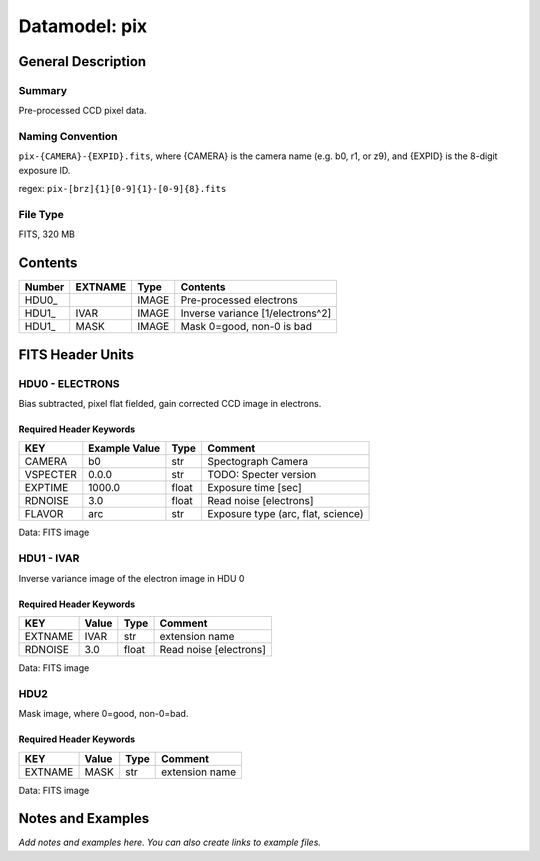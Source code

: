 ==============
Datamodel: pix
==============

General Description
===================

Summary
-------

Pre-processed CCD pixel data.

Naming Convention
-----------------

``pix-{CAMERA}-{EXPID}.fits``, where {CAMERA} is the camera name
(e.g. b0, r1, or z9), and {EXPID} is the 8-digit exposure ID.

regex: ``pix-[brz]{1}[0-9]{1}-[0-9]{8}.fits``

File Type
---------

FITS, 320 MB

Contents
========

====== ======= ===== ===================
Number EXTNAME Type  Contents           
====== ======= ===== ===================
HDU0_          IMAGE Pre-processed electrons
HDU1_  IVAR    IMAGE Inverse variance [1/electrons^2]
HDU1_  MASK    IMAGE Mask 0=good, non-0 is bad
====== ======= ===== ===================


FITS Header Units
=================

HDU0 - ELECTRONS
----------------

Bias subtracted, pixel flat fielded, gain corrected CCD image in electrons.

Required Header Keywords
~~~~~~~~~~~~~~~~~~~~~~~~

======== ============= ===== ==================================
KEY      Example Value Type  Comment                           
======== ============= ===== ==================================
CAMERA   b0            str   Spectograph Camera                
VSPECTER 0.0.0         str   TODO: Specter version             
EXPTIME  1000.0        float Exposure time [sec]               
RDNOISE  3.0           float Read noise [electrons]            
FLAVOR   arc           str   Exposure type (arc, flat, science)
======== ============= ===== ==================================

Data: FITS image

HDU1 - IVAR
-----------

Inverse variance image of the electron image in HDU 0

Required Header Keywords
~~~~~~~~~~~~~~~~~~~~~~~~

======= ======== ===== ======================
KEY     Value    Type  Comment               
======= ======== ===== ======================
EXTNAME IVAR     str   extension name        
RDNOISE 3.0      float Read noise [electrons]
======= ======== ===== ======================

Data: FITS image

HDU2
----

Mask image, where 0=good, non-0=bad.

Required Header Keywords
~~~~~~~~~~~~~~~~~~~~~~~~

======= ======== ==== ==============
KEY     Value    Type Comment       
======= ======== ==== ==============
EXTNAME MASK     str  extension name
======= ======== ==== ==============

Data: FITS image


Notes and Examples
==================

*Add notes and examples here.  You can also create links to example files.*

